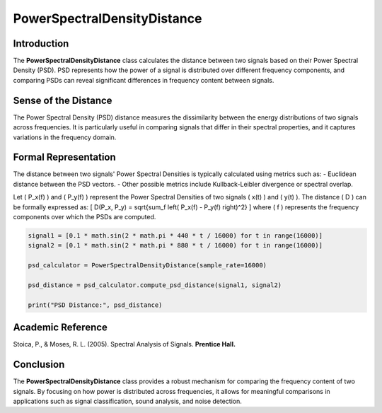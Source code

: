 PowerSpectralDensityDistance
============================

Introduction
------------
The **PowerSpectralDensityDistance** class calculates the distance between two signals based on their Power Spectral Density (PSD). PSD represents how the power of a signal is distributed over different frequency components, and comparing PSDs can reveal significant differences in frequency content between signals.

Sense of the Distance
---------------------
The Power Spectral Density (PSD) distance measures the dissimilarity between the energy distributions of two signals across frequencies. It is particularly useful in comparing signals that differ in their spectral properties, and it captures variations in the frequency domain.

Formal Representation
----------------------
The distance between two signals' Power Spectral Densities is typically calculated using metrics such as:
- Euclidean distance between the PSD vectors.
- Other possible metrics include Kullback-Leibler divergence or spectral overlap.

Let \( P_x(f) \) and \( P_y(f) \) represent the Power Spectral Densities of two signals \( x(t) \) and \( y(t) \). The distance \( D \) can be formally expressed as:
\[
D(P_x, P_y) = \sqrt{\sum_f \left( P_x(f) - P_y(f) \right)^2}
\]
where \( f \) represents the frequency components over which the PSDs are computed.

.. code-block:: python

  signal1 = [0.1 * math.sin(2 * math.pi * 440 * t / 16000) for t in range(16000)]
  signal2 = [0.1 * math.sin(2 * math.pi * 880 * t / 16000) for t in range(16000)]

  psd_calculator = PowerSpectralDensityDistance(sample_rate=16000)

  psd_distance = psd_calculator.compute_psd_distance(signal1, signal2)

  print("PSD Distance:", psd_distance)

Academic Reference
------------------
Stoica, P., & Moses, R. L. (2005). Spectral Analysis of Signals. **Prentice Hall.**

Conclusion
----------
The **PowerSpectralDensityDistance** class provides a robust mechanism for comparing the frequency content of two signals. By focusing on how power is distributed across frequencies, it allows for meaningful comparisons in applications such as signal classification, sound analysis, and noise detection.
